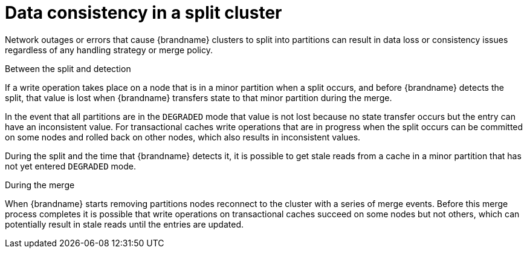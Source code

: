 [id="partition-handling-data-consistency_{context}"]
= Data consistency in a split cluster

Network outages or errors that cause {brandname} clusters to split into partitions can result in data loss or consistency issues regardless of any handling strategy or merge policy.

.Between the split and detection

If a write operation takes place on a node that is in a minor partition when a split occurs, and before {brandname} detects the split, that value is lost when {brandname} transfers state to that minor partition during the merge.

In the event that all partitions are in the `DEGRADED` mode that value is not lost because no state transfer occurs but the entry can have an inconsistent value.
For transactional caches write operations that are in progress when the split occurs can be committed on some nodes and rolled back on other nodes, which also results in inconsistent values.

During the split and the time that {brandname} detects it, it is possible to get stale reads from a cache in a minor partition that has not yet entered `DEGRADED` mode.

.During the merge

When {brandname} starts removing partitions nodes reconnect to the cluster with a series of merge events.
Before this merge process completes it is possible that write operations on transactional caches succeed on some nodes but not others, which can potentially result in stale reads until the entries are updated.
